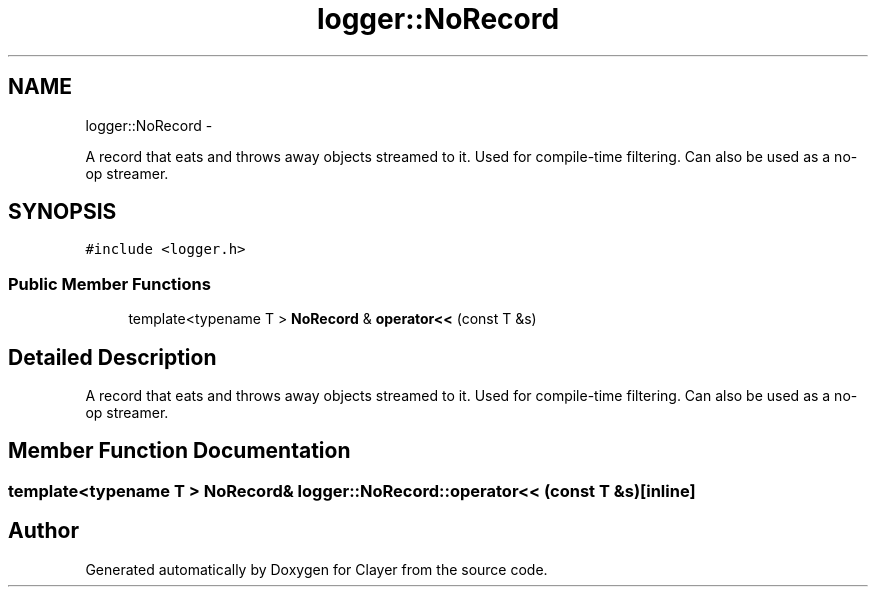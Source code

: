 .TH "logger::NoRecord" 3 "Fri Sep 29 2017" "Clayer" \" -*- nroff -*-
.ad l
.nh
.SH NAME
logger::NoRecord \- 
.PP
A record that eats and throws away objects streamed to it\&. Used for compile-time filtering\&. Can also be used as a no-op streamer\&.  

.SH SYNOPSIS
.br
.PP
.PP
\fC#include <logger\&.h>\fP
.SS "Public Member Functions"

.in +1c
.ti -1c
.RI "template<typename T > \fBNoRecord\fP & \fBoperator<<\fP (const T &s)"
.br
.in -1c
.SH "Detailed Description"
.PP 
A record that eats and throws away objects streamed to it\&. Used for compile-time filtering\&. Can also be used as a no-op streamer\&. 
.SH "Member Function Documentation"
.PP 
.SS "template<typename T > \fBNoRecord\fP& logger::NoRecord::operator<< (const T &s)\fC [inline]\fP"


.SH "Author"
.PP 
Generated automatically by Doxygen for Clayer from the source code\&.
